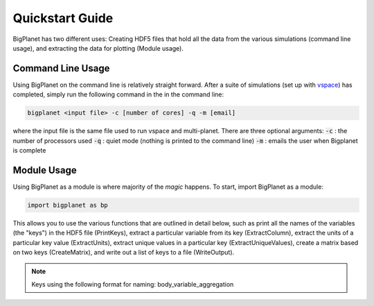 Quickstart Guide
================
BigPlanet has two different uses: Creating HDF5 files that hold all the data from the various
simulations (command line usage), and extracting the data for plotting (Module usage).


Command Line Usage
-------------------
Using BigPlanet on the command line is relatively straight forward. After a suite of
simulations (set up with `vspace <../vspace>`_) has completed, simply run the following
command in the in the command line:

.. code-block:: bash

    bigplanet <input file> -c [number of cores] -q -m [email]

where the input file is the same file used to run vspace and multi-planet.
There are three optional arguments:
:code:`-c` : the number of processors used
:code:`-q` : quiet mode (nothing is printed to the command line)
:code:`-m` : emails the user when Bigplanet is complete

Module Usage
------------
Using BigPlanet as a module is where majority of the *magic* happens. To start,
import BigPlanet as a module:

.. code-block:: python

    import bigplanet as bp

This allows you to use the various functions that are outlined in detail below, such as
print all the names of the variables (the "keys") in the HDF5 file (PrintKeys), extract a particular
variable from its key (ExtractColumn), extract the units of a particular key value
(ExtractUnits), extract unique values in a particular key (ExtractUniqueValues),
create a matrix based on two keys (CreateMatrix), and write out a list of keys
to a file (WriteOutput).


.. note::

    Keys using the following format for naming: body_variable_aggregation

